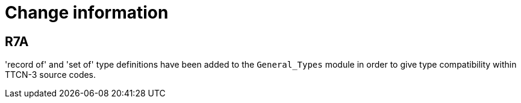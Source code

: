 = Change information

== R7A

'record of' and 'set of' type definitions have been added to the `General_Types` module in order to give type compatibility within TTCN-3 source codes.
